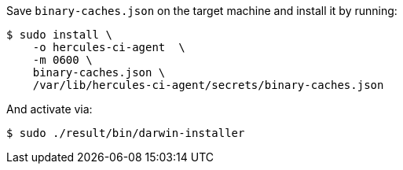 Save `binary-caches.json` on the target machine and install it by running:

[source,shell]
----
$ sudo install \
    -o hercules-ci-agent  \
    -m 0600 \
    binary-caches.json \
    /var/lib/hercules-ci-agent/secrets/binary-caches.json
----

And activate via:

[source,shell]
----
$ sudo ./result/bin/darwin-installer
----
